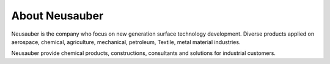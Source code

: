 
.. _h3c62191b54499b3c1636574a798:

About Neusauber
***************

\ |IMG1|\ 

Neusauber is the company who focus on new generation surface technology development. Diverse products applied on aerospace, chemical, agriculture, mechanical, petroleum, Textile, metal material industries.

Neusauber provide chemical products, constructions, consultants and solutions for industrial customers. 


.. bottom of content

.. |IMG1| image:: static/about_1.png
   :height: 132 px
   :width: 120 px

